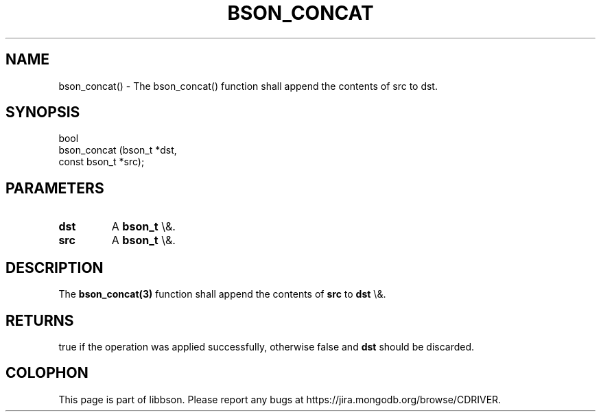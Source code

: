.\" This manpage is Copyright (C) 2015 MongoDB, Inc.
.\" 
.\" Permission is granted to copy, distribute and/or modify this document
.\" under the terms of the GNU Free Documentation License, Version 1.3
.\" or any later version published by the Free Software Foundation;
.\" with no Invariant Sections, no Front-Cover Texts, and no Back-Cover Texts.
.\" A copy of the license is included in the section entitled "GNU
.\" Free Documentation License".
.\" 
.TH "BSON_CONCAT" "3" "2015\(hy10\(hy07" "libbson"
.SH NAME
bson_concat() \- The bson_concat() function shall append the contents of src to dst.
.SH "SYNOPSIS"

.nf
.nf
bool
bson_concat (bson_t       *dst,
             const bson_t *src);
.fi
.fi

.SH "PARAMETERS"

.TP
.B
dst
A
.B bson_t
\e&.
.LP
.TP
.B
src
A
.B bson_t
\e&.
.LP

.SH "DESCRIPTION"

The
.B bson_concat(3)
function shall append the contents of
.B src
to
.B dst
\e&.

.SH "RETURNS"

true if the operation was applied successfully, otherwise false and
.B dst
should be discarded.


.B
.SH COLOPHON
This page is part of libbson.
Please report any bugs at https://jira.mongodb.org/browse/CDRIVER.